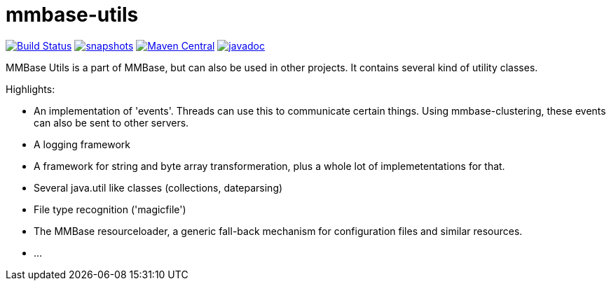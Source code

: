 = mmbase-utils

image:https://github.com/mmbase/mmbase-utils/workflows/build/badge.svg?[Build Status,link=https://github.com/mmbase/mmbase-utils/actions?query=workflow%3Abuild]
image:https://img.shields.io/nexus/s/https/oss.sonatype.org/org.mmbase/mmbase-utils.svg[snapshots,link=https://oss.sonatype.org/content/repositories/staging/org/mmbase/]
image:https://img.shields.io/maven-central/v/org.mmbase/mmbase-utils.svg?label=Maven%20Central[Maven Central,link=https://search.maven.org/search?q=g:%22org.mmbase%22]
image:http://www.javadoc.io/badge/org.mmbase/mmbase-utils.svg?color=blue[javadoc,link=http://www.javadoc.io/doc/org.mmbase/mmbase-utils]


MMBase Utils is a part of MMBase, but can also be used in
other projects. It contains several kind of utility
classes.

Highlights:

* An implementation of 'events'. Threads can use this to
 communicate certain things. Using mmbase-clustering,
 these events can also be sent to other servers.

* A logging framework

* A framework for string and byte array transformeration,
 plus a whole lot of implemetentations for that.

* Several java.util like classes (collections, dateparsing)

* File type recognition ('magicfile')

* The MMBase resourceloader, a generic fall-back mechanism
 for configuration files and similar resources.

* …
